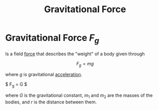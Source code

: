 :PROPERTIES:
:ID:       89cde185-6acf-4853-8879-5c66b216fcd8
:END:
#+title: Gravitational Force
#+filetags: :kinematics:physics:
* Gravitational Force $F_g$
Is a field [[id:afae86d7-adba-4683-a91f-5ce11d834da7][force]] that describes the "weight" of a body given through

$$ F_g = mg $$

where $g$ is gravitational [[id:a9074e56-9216-4f34-bb27-fd753325f667][acceleration]].

$ F_g = G \frac{m_1 m_2}{r^2} $

where $G$ is the gravitational constant, $m_1$ and $m_2$ are the masses of the bodies, and $r$ is the distance between them.

